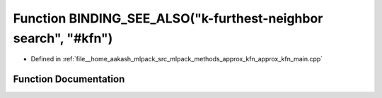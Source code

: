 .. _exhale_function_approx__kfn__main_8cpp_1ad68557bd89906ab3e9e5d05061548bf6:

Function BINDING_SEE_ALSO("k-furthest-neighbor search", "#kfn")
===============================================================

- Defined in :ref:`file__home_aakash_mlpack_src_mlpack_methods_approx_kfn_approx_kfn_main.cpp`


Function Documentation
----------------------


.. doxygenfunction:: BINDING_SEE_ALSO("k-furthest-neighbor search", "#kfn")

